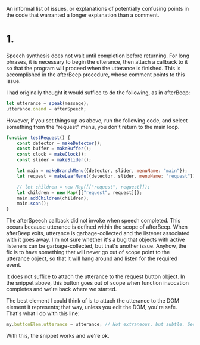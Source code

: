 An informal list of issues, or explanations of potentially confusing points in
the code that warranted a longer explanation than a comment.

* 1.
Speech synthesis does not wait until completion before returning. For long
phrases, it is necessary to begin the utterance, then attach a callback to it so
that the program will proceed when the utterance is finished. This is
accomplished in the afterBeep procedure, whose comment points to this issue.

I had originally thought it would suffice to do the following, as in afterBeep:
#+BEGIN_SRC javascript
  let utterance = speak(message);
  utterance.onend = afterSpeech;
#+END_SRC

However, if you set things up as above, run the following code, and select
something from the "request" menu, you don't return to the main loop.
#+BEGIN_SRC javascript
  function testRequest() {
      const detector = makeDetector();
      const buffer = makeBuffer();
      const clock = makeClock();
      const slider = makeSlider();

      let main = makeBranchMenu({detector, slider, menuName: "main"});
      let request = makeLeafMenu({detector, slider, menuName: "request"});

      // let children = new Map([["request", request]]);
      let children = new Map([["request", request]]);
      main.addChildren(children);
      main.scan();
  }
#+END_SRC

The afterSpeech callback did not invoke when speech completed. This occurs
because utterance is defined within the scope of afterBeep. When afterBeep
exits, utterance is garbage-collected and the listener associated with it goes
away. I'm not sure whether it's a bug that objects with active listeners can be
garbage-collected, but that's another issue. Anyhow, the fix is to have
something that will never go out of scope point to the utterance object, so that
it will hang around and listen for the required event.

It does not suffice to attach the utterance to the request button object. In the
snippet above, this button goes out of scope when function invocation completes
and we're back where we started.

The best element I could think of is to attach the utterance to the DOM element
it represents; that way, unless you edit the DOM, you're safe. That's what I do
with this line:
#+BEGIN_SRC javascript
  my.buttonElem.utterance = utterance; // Not extraneous, but subtle. See issue 1.
#+END_SRC
With this, the snippet works and we're ok.
